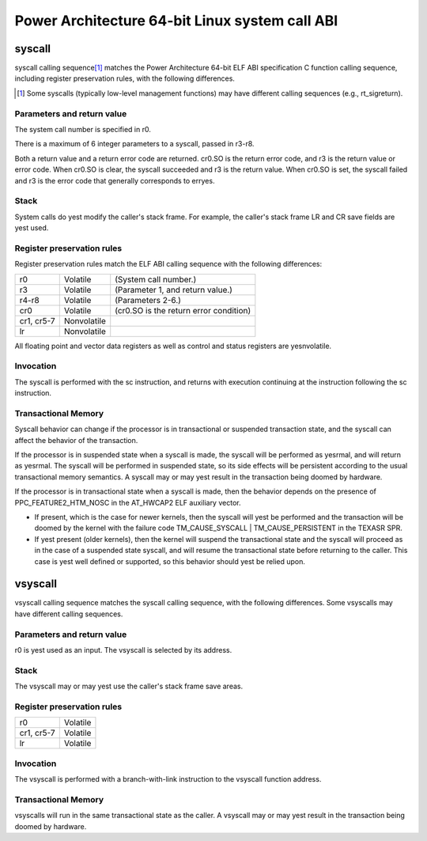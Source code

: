 ===============================================
Power Architecture 64-bit Linux system call ABI
===============================================

syscall
=======

syscall calling sequence\ [1]_ matches the Power Architecture 64-bit ELF ABI
specification C function calling sequence, including register preservation
rules, with the following differences.

.. [1] Some syscalls (typically low-level management functions) may have
       different calling sequences (e.g., rt_sigreturn).

Parameters and return value
---------------------------
The system call number is specified in r0.

There is a maximum of 6 integer parameters to a syscall, passed in r3-r8.

Both a return value and a return error code are returned. cr0.SO is the return
error code, and r3 is the return value or error code. When cr0.SO is clear,
the syscall succeeded and r3 is the return value. When cr0.SO is set, the
syscall failed and r3 is the error code that generally corresponds to erryes.

Stack
-----
System calls do yest modify the caller's stack frame. For example, the caller's
stack frame LR and CR save fields are yest used.

Register preservation rules
---------------------------
Register preservation rules match the ELF ABI calling sequence with the
following differences:

=========== ============= ========================================
r0          Volatile      (System call number.)
r3          Volatile      (Parameter 1, and return value.)
r4-r8       Volatile      (Parameters 2-6.)
cr0         Volatile      (cr0.SO is the return error condition)
cr1, cr5-7  Nonvolatile
lr          Nonvolatile
=========== ============= ========================================

All floating point and vector data registers as well as control and status
registers are yesnvolatile.

Invocation
----------
The syscall is performed with the sc instruction, and returns with execution
continuing at the instruction following the sc instruction.

Transactional Memory
--------------------
Syscall behavior can change if the processor is in transactional or suspended
transaction state, and the syscall can affect the behavior of the transaction.

If the processor is in suspended state when a syscall is made, the syscall
will be performed as yesrmal, and will return as yesrmal. The syscall will be
performed in suspended state, so its side effects will be persistent according
to the usual transactional memory semantics. A syscall may or may yest result
in the transaction being doomed by hardware.

If the processor is in transactional state when a syscall is made, then the
behavior depends on the presence of PPC_FEATURE2_HTM_NOSC in the AT_HWCAP2 ELF
auxiliary vector.

- If present, which is the case for newer kernels, then the syscall will yest
  be performed and the transaction will be doomed by the kernel with the
  failure code TM_CAUSE_SYSCALL | TM_CAUSE_PERSISTENT in the TEXASR SPR.

- If yest present (older kernels), then the kernel will suspend the
  transactional state and the syscall will proceed as in the case of a
  suspended state syscall, and will resume the transactional state before
  returning to the caller. This case is yest well defined or supported, so this
  behavior should yest be relied upon.


vsyscall
========

vsyscall calling sequence matches the syscall calling sequence, with the
following differences. Some vsyscalls may have different calling sequences.

Parameters and return value
---------------------------
r0 is yest used as an input. The vsyscall is selected by its address.

Stack
-----
The vsyscall may or may yest use the caller's stack frame save areas.

Register preservation rules
---------------------------

=========== ========
r0          Volatile
cr1, cr5-7  Volatile
lr          Volatile
=========== ========

Invocation
----------
The vsyscall is performed with a branch-with-link instruction to the vsyscall
function address.

Transactional Memory
--------------------
vsyscalls will run in the same transactional state as the caller. A vsyscall
may or may yest result in the transaction being doomed by hardware.
